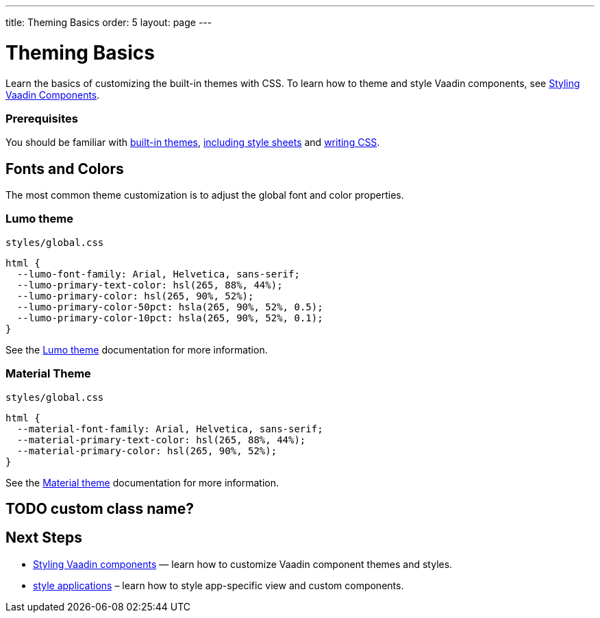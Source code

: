 ---
title: Theming Basics
order: 5
layout: page
---

= Theming Basics

Learn the basics of customizing the built-in themes with CSS.
To learn how to theme and style Vaadin components, see <<styling-vaadin-components#,Styling Vaadin Components>>.

=== Prerequisites

You should be familiar with <<built-in-themes#,built-in themes>>, <<including-style-sheets#,including style sheets>> and <<themes-and-styling#prerequisites,writing CSS>>.

== Fonts and Colors

The most common theme customization is to adjust the global font and color properties.

=== Lumo theme

.`styles/global.css`
[source,css]
----
html {
  --lumo-font-family: Arial, Helvetica, sans-serif;
  --lumo-primary-text-color: hsl(265, 88%, 44%);
  --lumo-primary-color: hsl(265, 90%, 52%);
  --lumo-primary-color-50pct: hsla(265, 90%, 52%, 0.5);
  --lumo-primary-color-10pct: hsla(265, 90%, 52%, 0.1);
}
----

See the <<../../components/foundation/lumo#,Lumo theme>> documentation for more information.

=== Material Theme

.`styles/global.css`
[source,css]
----
html {
  --material-font-family: Arial, Helvetica, sans-serif;
  --material-primary-text-color: hsl(265, 88%, 44%);
  --material-primary-color: hsl(265, 90%, 52%);
}
----

See the <<../../components/foundation/material#,Material theme>> documentation for more information.

== TODO custom class name?

== Next Steps

* <<styling-vaadin-components#,Styling Vaadin components>> — learn how to customize Vaadin component themes and styles.
* <<styling-applications#,style applications>> – learn how to style app-specific view and custom components.
